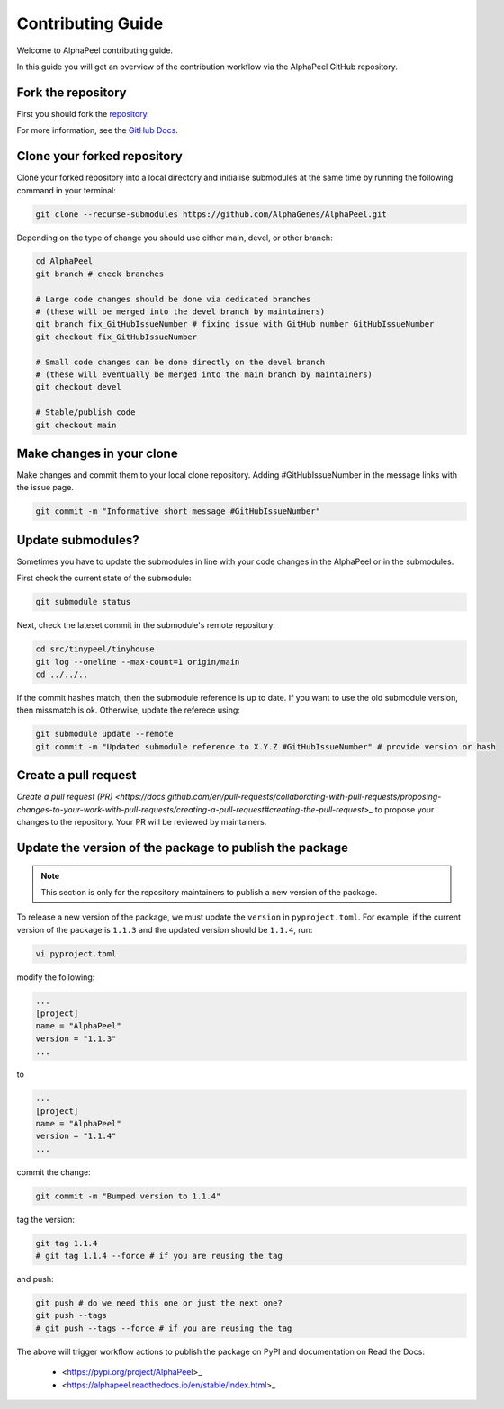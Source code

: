Contributing Guide
==================

Welcome to AlphaPeel contributing guide.

In this guide you will get an overview of the contribution workflow via the AlphaPeel GitHub repository.

Fork the repository
-------------------

First you should fork the `repository <https://github.com/AlphaGenes/AlphaPeel>`_.

For more information, see the `GitHub Docs <https://docs.github.com/en/get-started/quickstart/fork-a-repo?tool=webui&platform=mac#forking-a-repository>`_.

Clone your forked repository
----------------------------

Clone your forked repository into a local directory and initialise submodules at the same time by running the following command in your terminal:

.. code-block:: console

    git clone --recurse-submodules https://github.com/AlphaGenes/AlphaPeel.git

Depending on the type of change you should use either main, devel, or other branch:

.. code-block:: console

    cd AlphaPeel
    git branch # check branches

    # Large code changes should be done via dedicated branches
    # (these will be merged into the devel branch by maintainers)
    git branch fix_GitHubIssueNumber # fixing issue with GitHub number GitHubIssueNumber 
    git checkout fix_GitHubIssueNumber

    # Small code changes can be done directly on the devel branch
    # (these will eventually be merged into the main branch by maintainers)
    git checkout devel

    # Stable/publish code
    git checkout main

Make changes in your clone 
--------------------------

Make changes and commit them to your local clone repository. Adding #GitHubIssueNumber in the message links with the issue page.

.. code-block:: console

    git commit -m "Informative short message #GitHubIssueNumber"

Update submodules?
------------------

Sometimes you have to update the submodules in line with your code changes in the AlphaPeel or in the submodules.

First check the current state of the submodule:

.. code-block:: console

    git submodule status

Next, check the lateset commit in the submodule's remote repository:

.. code-block:: console
    
    cd src/tinypeel/tinyhouse
    git log --oneline --max-count=1 origin/main
    cd ../../..

If the commit hashes match, then the submodule reference is up to date. If you want to use the old submodule version, then missmatch is ok. Otherwise, update the referece using:

.. code-block:: console

    git submodule update --remote
    git commit -m "Updated submodule reference to X.Y.Z #GitHubIssueNumber" # provide version or hash

Create a pull request
-----------------------

`Create a pull request (PR) <https://docs.github.com/en/pull-requests/collaborating-with-pull-requests/proposing-changes-to-your-work-with-pull-requests/creating-a-pull-request#creating-the-pull-request>_` to propose your changes to the repository. Your PR will be reviewed by maintainers.

Update the version of the package to publish the package
--------------------------------------------------------

.. note:: 

    This section is only for the repository maintainers to publish a new version of the package.

To release a new version of the package, we must update the ``version`` in ``pyproject.toml``. For example, if the current version of the package is ``1.1.3`` and the updated version should be ``1.1.4``, run:

.. code-block:: console

    vi pyproject.toml

modify the following:

.. code-block:: toml

    ...
    [project]
    name = "AlphaPeel"
    version = "1.1.3"
    ...

to 

.. code-block:: toml

    ...
    [project]
    name = "AlphaPeel"
    version = "1.1.4"
    ...

commit the change:

.. code-block:: console

    git commit -m "Bumped version to 1.1.4"

tag the version:

.. code-block:: console

    git tag 1.1.4
    # git tag 1.1.4 --force # if you are reusing the tag

and push:

.. code-block:: console

    git push # do we need this one or just the next one?
    git push --tags
    # git push --tags --force # if you are reusing the tag

The above will trigger workflow actions to publish the package on PyPI and documentation on Read the Docs:

  * <https://pypi.org/project/AlphaPeel>_
  * <https://alphapeel.readthedocs.io/en/stable/index.html>_

